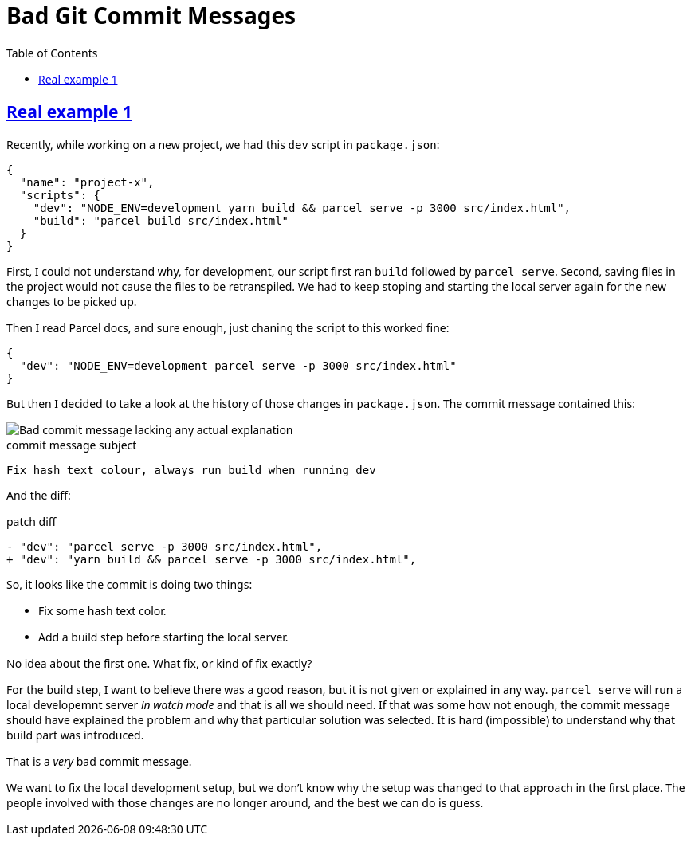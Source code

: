 = Bad Git Commit Messages
:page-tags: git commit message
:favicon: https://fernandobasso.dev/cmdline.png
:icons: font
:sectlinks:
:sectnums!:
:toclevels: 6
:toc: left
:source-highlighter: highlight.js
:stem: latexmath
ifdef::env-github[]
:tip-caption: :bulb:
:note-caption: :information_source:
:important-caption: :heavy_exclamation_mark:
:caution-caption: :fire:
:warning-caption: :warning:
endif::[]

== Real example 1

Recently, while working on a new project, we had this `dev` script in `package.json`:

[source,json]
----
{
  "name": "project-x",
  "scripts": {
    "dev": "NODE_ENV=development yarn build && parcel serve -p 3000 src/index.html",
    "build": "parcel build src/index.html"
  }
}
----

First, I could not understand why, for development, our script first ran `build` followed by `parcel serve`.
Second, saving files in the project would not cause the files to be retranspiled.
We had to keep stoping and starting the local server again for the new changes to be picked up.

Then I read Parcel docs, and sure enough, just chaning the script to this worked fine:

[source,json]
----
{
  "dev": "NODE_ENV=development parcel serve -p 3000 src/index.html"
}
----

But then I decided to take a look at the history of those changes in `package.json`.
The commit message contained this:

image::__assets/bad-commit-message-lacking-any-actual-explanation.png[Bad commit message lacking any actual explanation]

.commit message subject
[source,text]
----
Fix hash text colour, always run build when running dev
----

And the diff:

.patch diff
[source,diff]
----
- "dev": "parcel serve -p 3000 src/index.html",
+ "dev": "yarn build && parcel serve -p 3000 src/index.html",
----

So, it looks like the commit is doing two things:

* Fix some hash text color.
* Add a build step before starting the local server.

No idea about the first one.
What fix, or kind of fix exactly?

For the build step, I want to believe there was a good reason, but it is not given or explained in any way.
`parcel serve` will run a local developemnt server _in watch mode_ and that is all we should need.
If that was some how not enough, the commit message should have explained the problem and why that particular solution was selected.
It is hard (impossible) to understand why that build part was introduced.

That is a _very_ bad commit message.

We want to fix the local development setup, but we don't know why the setup was changed to that approach in the first place.
The people involved with those changes are no longer around, and the best we can do is guess.

++++
<style type="text/css" rel="stylesheet">
body {
  font-family: Ubuntu, 'Noto Sans', 'Open Sans', Helvetica, Arial;
}

.hljs-comment,
pre.pygments .tok-c1 {
  font-style: normal;
}
</style>
++++

